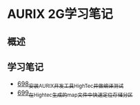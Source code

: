 * AURIX 2G学习笔记
** 概述
** 学习笔记
- [[https://greyzhang.blog.csdn.net/article/details/119192957][698_安装AURIX开发工具HighTec并做编译测试]]
- [[https://greyzhang.blog.csdn.net/article/details/119222545][699_在Hightec生成的map文件中快速定位存储分区]]
